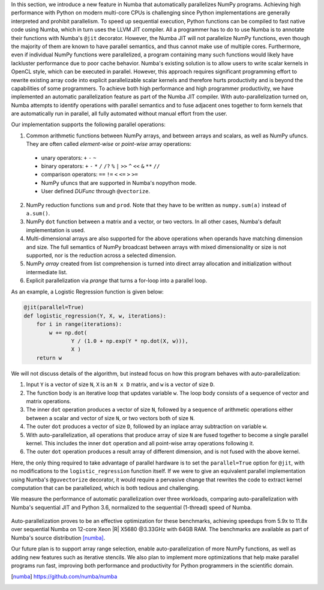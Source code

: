 In this section, we introduce a new feature in Numba that automatically parallelizes NumPy programs.
Achieving high performance with Python on modern multi-core CPUs is challenging since Python implementations are generally interpreted and prohibit parallelism.
To speed up sequential execution, Python functions can be compiled to fast native code using Numba, which in turn uses the LLVM JIT compiler. 
All a programmer has to do to use Numba is to annotate their functions with Numba's ``@jit`` decorator.
However, the Numba JIT will not parallelize NumPy functions, even though the majority of them are known to have parallel semantics, and thus cannot make use of multiple cores.
Furthermore, even if individual NumPy functions were parallelized, a program containing many such functions would likely have lackluster performance due to poor cache behavior. 
Numba's existing solution is to allow users to write scalar kernels in OpenCL style, which can be executed in parallel. 
However, this approach requires significant programming effort to rewrite existing array code into explicit parallelizable scalar kernels and therefore hurts productivity
and is beyond the capabilities of some programmers. 
To achieve both high performance and high programmer productivity, 
we have implemented an automatic parallelization feature as part of the Numba JIT compiler. 
With auto-parallelization turned on, Numba attempts to identify operations with parallel semantics and to fuse adjacent ones together to form kernels that are automatically run in parallel, all fully automated without manual effort from the user.

Our implementation supports the following parallel operations:

1. Common arithmetic functions between NumPy arrays, and between arrays and scalars, as well as NumPy ufuncs. 
   They are often called `element-wise` or `point-wise` array operations:

  * unary operators: ``+`` ``-`` ``~``
  * binary operators: ``+`` ``-`` ``*`` ``/`` ``/?`` ``%`` ``|`` ``>>`` ``^`` ``<<`` ``&`` ``**`` ``//``
  * comparison operators: ``==`` ``!=`` ``<`` ``<=`` ``>`` ``>=``
  * NumPy ufuncs that are supported in Numba's nopython mode.
  * User defined `DUFunc` through ``@vectorize``.

2. NumPy reduction functions ``sum`` and ``prod``. Note that they have to be
   written as ``numpy.sum(a)`` instead of ``a.sum()``.

3. NumPy ``dot`` function between a matrix and a vector, or two vectors.
   In all other cases, Numba's default implementation is used.

4. Multi-dimensional arrays are also supported for the above operations when operands have matching dimension and size. 
   The full semantics of NumPy broadcast between arrays with mixed dimensionality or size is not supported, nor is the reduction across a selected dimension.

5. NumPy `array` created from list comprehension is turned into direct array allocation and initialization without intermediate list.

6. Explicit parallelization via `prange` that turns a for-loop into a parallel loop.

As an example, a Logistic Regression function is given below:

.. code-block:: python

    @jit(parallel=True)
    def logistic_regression(Y, X, w, iterations):
        for i in range(iterations):
            w += np.dot(
                   Y / (1.0 + np.exp(Y * np.dot(X, w))),
                   X )
        return w

We will not discuss details of the algorithm, but instead focus on how this program behaves with auto-parallelization:

1. Input ``Y`` is a vector of size ``N``, ``X`` is an ``N x D`` matrix, and ``w`` is a vector of size ``D``.

2. The function body is an iterative loop that updates variable ``w``.
   The loop body consists of a sequence of vector and matrix operations.

3. The inner ``dot`` operation produces a vector of size ``N``, followed by a sequence of arithmetic operations either between a scalar and vector of size ``N``, or two vectors both of size ``N``.

4. The outer ``dot`` produces a vector of size ``D``, followed by an inplace array subtraction on variable ``w``.

5. With auto-parallelization, all operations that produce array of size ``N`` are fused together to become a single parallel kernel. 
   This includes the inner ``dot`` operation and all point-wise array operations following it.

6. The outer ``dot`` operation produces a result array of different dimension, and is not fused with the above kernel.

Here, the only thing required to take advantage of parallel hardware is to set the ``parallel=True`` option for ``@jit``, with no modifications to the ``logistic_regression`` function itself.  
If we were to give an equivalent parallel implementation using Numba's ``@guvectorize`` decorator, it would require a pervasive change that rewrites the code to extract kernel computation that can be parallelized, which is both tedious and challenging.

We measure the performance of automatic parallelization over three workloads, comparing auto-parallelization with Numba's sequential JIT and Python 3.6, normalized to the sequential (1-thread) speed of Numba. 

.. figure:: parallel/parallel_benchmarks.jpg

Auto-parallelization proves to be an effective optimization for these benchmarks, achieving speedups from 5.9x to 11.8x over sequential Numba on 12-core Xeon |R| X5680 @3.33GHz with 64GB RAM. The benchmarks are available as part of Numba's source distribution [numba]_.

Our future plan is to support array range selection, enable auto-parallelization of more NumPy functions, as well as adding new features such as iterative stencils. We also plan to implement more optimizations that help make parallel programs run fast, improving both performance and productivity for Python programmers in the scientific domain.

.. [numba] https://github.com/numba/numba

